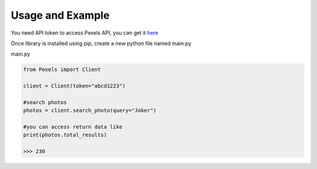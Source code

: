 Usage and Example
=================

You need API token to access Pexels API, you can get it `here <https://www.pexels.com/api/new/>`_

Once library is installed using pip, create a new python file named main.py

main.py

.. code-block:: python

    from Pexels import Client

    client = Client(token="abcd1223")

    #search photos
    photos = client.search_photo(query="Joker")

    #you can access return data like
    print(photos.total_results)

    >>> 230
